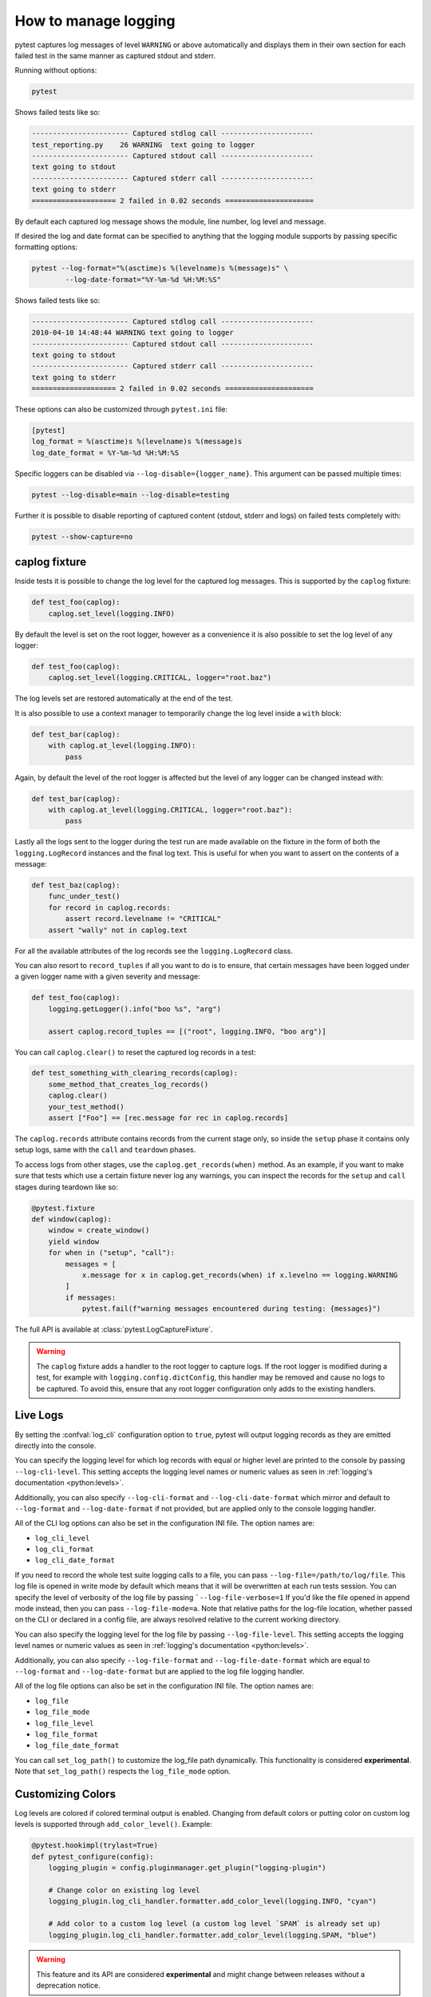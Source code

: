 .. _logging:

How to manage logging
---------------------

pytest captures log messages of level ``WARNING`` or above automatically and displays them in their own section
for each failed test in the same manner as captured stdout and stderr.

Running without options:

.. code-block:: bash

    pytest

Shows failed tests like so:

.. code-block:: pytest

    ----------------------- Captured stdlog call ----------------------
    test_reporting.py    26 WARNING  text going to logger
    ----------------------- Captured stdout call ----------------------
    text going to stdout
    ----------------------- Captured stderr call ----------------------
    text going to stderr
    ==================== 2 failed in 0.02 seconds =====================

By default each captured log message shows the module, line number, log level
and message.

If desired the log and date format can be specified to
anything that the logging module supports by passing specific formatting options:

.. code-block:: bash

    pytest --log-format="%(asctime)s %(levelname)s %(message)s" \
            --log-date-format="%Y-%m-%d %H:%M:%S"

Shows failed tests like so:

.. code-block:: pytest

    ----------------------- Captured stdlog call ----------------------
    2010-04-10 14:48:44 WARNING text going to logger
    ----------------------- Captured stdout call ----------------------
    text going to stdout
    ----------------------- Captured stderr call ----------------------
    text going to stderr
    ==================== 2 failed in 0.02 seconds =====================

These options can also be customized through ``pytest.ini`` file:

.. code-block:: ini

    [pytest]
    log_format = %(asctime)s %(levelname)s %(message)s
    log_date_format = %Y-%m-%d %H:%M:%S

Specific loggers can be disabled via ``--log-disable={logger_name}``.
This argument can be passed multiple times:

.. code-block:: bash

    pytest --log-disable=main --log-disable=testing

Further it is possible to disable reporting of captured content (stdout,
stderr and logs) on failed tests completely with:

.. code-block:: bash

    pytest --show-capture=no


caplog fixture
^^^^^^^^^^^^^^

Inside tests it is possible to change the log level for the captured log
messages.  This is supported by the ``caplog`` fixture:

.. code-block:: python

    def test_foo(caplog):
        caplog.set_level(logging.INFO)

By default the level is set on the root logger,
however as a convenience it is also possible to set the log level of any
logger:

.. code-block:: python

    def test_foo(caplog):
        caplog.set_level(logging.CRITICAL, logger="root.baz")

The log levels set are restored automatically at the end of the test.

It is also possible to use a context manager to temporarily change the log
level inside a ``with`` block:

.. code-block:: python

    def test_bar(caplog):
        with caplog.at_level(logging.INFO):
            pass

Again, by default the level of the root logger is affected but the level of any
logger can be changed instead with:

.. code-block:: python

    def test_bar(caplog):
        with caplog.at_level(logging.CRITICAL, logger="root.baz"):
            pass

Lastly all the logs sent to the logger during the test run are made available on
the fixture in the form of both the ``logging.LogRecord`` instances and the final log text.
This is useful for when you want to assert on the contents of a message:

.. code-block:: python

    def test_baz(caplog):
        func_under_test()
        for record in caplog.records:
            assert record.levelname != "CRITICAL"
        assert "wally" not in caplog.text

For all the available attributes of the log records see the
``logging.LogRecord`` class.

You can also resort to ``record_tuples`` if all you want to do is to ensure,
that certain messages have been logged under a given logger name with a given
severity and message:

.. code-block:: python

    def test_foo(caplog):
        logging.getLogger().info("boo %s", "arg")

        assert caplog.record_tuples == [("root", logging.INFO, "boo arg")]

You can call ``caplog.clear()`` to reset the captured log records in a test:

.. code-block:: python

    def test_something_with_clearing_records(caplog):
        some_method_that_creates_log_records()
        caplog.clear()
        your_test_method()
        assert ["Foo"] == [rec.message for rec in caplog.records]


The ``caplog.records`` attribute contains records from the current stage only, so
inside the ``setup`` phase it contains only setup logs, same with the ``call`` and
``teardown`` phases.

To access logs from other stages, use the ``caplog.get_records(when)`` method. As an example,
if you want to make sure that tests which use a certain fixture never log any warnings, you can inspect
the records for the ``setup`` and ``call`` stages during teardown like so:

.. code-block:: python

    @pytest.fixture
    def window(caplog):
        window = create_window()
        yield window
        for when in ("setup", "call"):
            messages = [
                x.message for x in caplog.get_records(when) if x.levelno == logging.WARNING
            ]
            if messages:
                pytest.fail(f"warning messages encountered during testing: {messages}")



The full API is available at :class:`pytest.LogCaptureFixture`.

.. warning::

    The ``caplog`` fixture adds a handler to the root logger to capture logs. If the root logger is
    modified during a test, for example with ``logging.config.dictConfig``, this handler may be
    removed and cause no logs to be captured. To avoid this, ensure that any root logger configuration
    only adds to the existing handlers.


.. _live_logs:

Live Logs
^^^^^^^^^

By setting the :confval:`log_cli` configuration option to ``true``, pytest will output
logging records as they are emitted directly into the console.

You can specify the logging level for which log records with equal or higher
level are printed to the console by passing ``--log-cli-level``. This setting
accepts the logging level names or numeric values as seen in
:ref:`logging's documentation <python:levels>`.

Additionally, you can also specify ``--log-cli-format`` and
``--log-cli-date-format`` which mirror and default to ``--log-format`` and
``--log-date-format`` if not provided, but are applied only to the console
logging handler.

All of the CLI log options can also be set in the configuration INI file. The
option names are:

* ``log_cli_level``
* ``log_cli_format``
* ``log_cli_date_format``

If you need to record the whole test suite logging calls to a file, you can pass
``--log-file=/path/to/log/file``. This log file is opened in write mode by default which
means that it will be overwritten at each run tests session.
You can specify the level of verbosity of the log file by passing ```--log-file-verbose=1``
If you'd like the file opened in append mode instead, then you can pass ``--log-file-mode=a``.
Note that relative paths for the log-file location, whether passed on the CLI or declared in a
config file, are always resolved relative to the current working directory.

You can also specify the logging level for the log file by passing
``--log-file-level``. This setting accepts the logging level names or numeric
values as seen in :ref:`logging's documentation <python:levels>`.

Additionally, you can also specify ``--log-file-format`` and
``--log-file-date-format`` which are equal to ``--log-format`` and
``--log-date-format`` but are applied to the log file logging handler.

All of the log file options can also be set in the configuration INI file. The
option names are:

* ``log_file``
* ``log_file_mode``
* ``log_file_level``
* ``log_file_format``
* ``log_file_date_format``

You can call ``set_log_path()`` to customize the log_file path dynamically. This functionality
is considered **experimental**. Note that ``set_log_path()`` respects the ``log_file_mode`` option.

.. _log_colors:

Customizing Colors
^^^^^^^^^^^^^^^^^^

Log levels are colored if colored terminal output is enabled. Changing
from default colors or putting color on custom log levels is supported
through ``add_color_level()``. Example:

.. code-block:: python

    @pytest.hookimpl(trylast=True)
    def pytest_configure(config):
        logging_plugin = config.pluginmanager.get_plugin("logging-plugin")

        # Change color on existing log level
        logging_plugin.log_cli_handler.formatter.add_color_level(logging.INFO, "cyan")

        # Add color to a custom log level (a custom log level `SPAM` is already set up)
        logging_plugin.log_cli_handler.formatter.add_color_level(logging.SPAM, "blue")
.. warning::

    This feature and its API are considered **experimental** and might change
    between releases without a deprecation notice.
.. _log_release_notes:

Release notes
^^^^^^^^^^^^^

This feature was introduced as a drop-in replacement for the
:pypi:`pytest-catchlog` plugin and they conflict
with each other. The backward compatibility API with ``pytest-capturelog``
has been dropped when this feature was introduced, so if for that reason you
still need ``pytest-catchlog`` you can disable the internal feature by
adding to your ``pytest.ini``:

.. code-block:: ini

   [pytest]
       addopts=-p no:logging


.. _log_changes_3_4:

Incompatible changes in pytest 3.4
^^^^^^^^^^^^^^^^^^^^^^^^^^^^^^^^^^

This feature was introduced in ``3.3`` and some **incompatible changes** have been
made in ``3.4`` after community feedback:

* Log levels are no longer changed unless explicitly requested by the :confval:`log_level` configuration
  or ``--log-level`` command-line options. This allows users to configure logger objects themselves.
  Setting :confval:`log_level` will set the level that is captured globally so if a specific test requires
  a lower level than this, use the ``caplog.set_level()`` functionality otherwise that test will be prone to
  failure.
* :ref:`Live Logs <live_logs>` is now disabled by default and can be enabled setting the
  :confval:`log_cli` configuration option to ``true``. When enabled, the verbosity is increased so logging for each
  test is visible.
* :ref:`Live Logs <live_logs>` are now sent to ``sys.stdout`` and no longer require the ``-s`` command-line option
  to work.

If you want to partially restore the logging behavior of version ``3.3``, you can add this options to your ``ini``
file:

.. code-block:: ini

    [pytest]
    log_cli=true
    log_level=NOTSET

More details about the discussion that lead to this changes can be read in :issue:`3013`.
